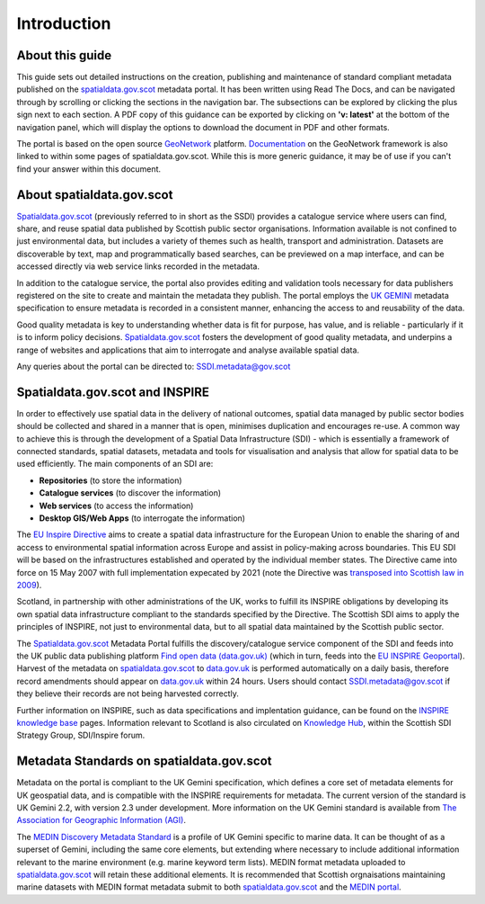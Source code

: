 Introduction
============

About this guide
----------------

This guide sets out detailed instructions on the creation, publishing and maintenance of standard compliant metadata published on the
`spatialdata.gov.scot <https://www.spatialdata.gov.scot>`__ metadata portal. It has been written using Read The Docs, and can be navigated through 
by scrolling or clicking the sections in the navigation bar. The subsections can be explored by clicking the plus sign next to each 
section. A PDF copy of this guidance can be exported by clicking on **'v: latest'** at the bottom of the navigation panel, which will 
display the options to download the document in PDF and other formats.

The portal is based on the open source `GeoNetwork <https://geonetwork-opensource.org/>`__ platform. `Documentation <http://geonetwork-opensource.org/manuals/trunk/eng/users/index.html>`__ 
on the GeoNetwork framework is also linked to within some pages of spatialdata.gov.scot. While this is more generic guidance, it may be of use if 
you can't find your answer within this document.

About spatialdata.gov.scot
--------------------------

`Spatialdata.gov.scot <https://www.spatialdata.gov.scot>`__ (previously referred to in short as the SSDI) 
provides a catalogue service where users can find, share, and reuse spatial data published by Scottish public sector organisations. Information 
available is not confined to just environmental data, but includes a variety of themes such as health, transport and administration. 
Datasets are discoverable by text, map and programmatically based searches, can be previewed on a map interface, and can be accessed 
directly via web service links recorded in the metadata.

In addition to the catalogue service, the portal also provides editing and validation tools necessary for data publishers registered 
on the site to create and maintain the metadata they publish. The portal employs the `UK GEMINI <https://www.agi.org.uk/agi-groups/standards-committee/uk-gemini>`__
metadata specification to ensure metadata is recorded in a consistent manner, enhancing the access to and reusability of the data.

Good quality metadata is key to understanding whether data is fit for purpose, has value, and is reliable - particularly if it is to 
inform policy decisions. `Spatialdata.gov.scot <https://www.spatialdata.gov.scot>`__ fosters the development of good quality metadata, and underpins a range of websites and applications
that aim to interrogate and analyse available spatial data.

Any queries about the portal can be directed to: `SSDI.metadata@gov.scot <mailto:SSDI.metadata@gov.scot>`__

Spatialdata.gov.scot and INSPIRE
--------------------------------

In order to effectively use spatial data in the delivery of national outcomes, spatial data managed by public sector bodies should be 
collected and shared in a manner that is open, minimises duplication and encourages re-use. A common way to achieve this is through the 
development of a Spatial Data Infrastructure (SDI) - which is essentially a framework of connected standards, spatial datasets, metadata 
and tools for visualisation and analysis that allow for spatial data to be used efficiently.  The main components of an SDI are:

* **Repositories** (to store the information)
* **Catalogue services** (to discover the information)
* **Web services** (to access the information)
* **Desktop GIS/Web Apps** (to interrogate the information)

The `EU Inspire Directive <https://inspire.ec.europa.eu/about-inspire>`__ aims to create a spatial data infrastructure for the European Union 
to enable the sharing of and access to environmental spatial information across Europe and assist in policy-making across boundaries. This EU 
SDI will be based on the infrastructures established and operated by the individual member states. The Directive came into force on 15 May 2007 
with full implementation expecated by 2021 (note the Directive was `transposed into Scottish law in 2009 <http://www.legislation.gov.uk/ssi/2009/440/contents/made>`__).

Scotland, in partnership with other administrations of the UK, works to fulfill its INSPIRE obligations by developing its own spatial data 
infrastructure compliant to the standards specified by the Directive. The Scottish SDI aims to apply the principles of INSPIRE, not just to 
environmental data, but to all spatial data maintained by the Scottish public sector.

The `Spatialdata.gov.scot <https://www.spatialdata.gov.scot>`__ Metadata Portal fulfills the discovery/catalogue service component of the SDI and feeds into the UK public data publishing platform 
`Find open data (data.gov.uk) <http://data.gov.uk/>`__ (which in turn, feeds into the `EU INSPIRE Geoportal <http://inspire-geoportal.ec.europa.eu/discovery/>`__). Harvest of the metadata on `spatialdata.gov.scot <https://www.spatialdata.gov.scot>`__ 
to `data.gov.uk <http://data.gov.uk/>`__ is performed automatically on a daily basis, therefore record amendments should appear on `data.gov.uk <http://data.gov.uk/>`__ 
within 24 hours. Users should contact `SSDI.metadata@gov.scot <mailto:SSDI.metadata@gov.scot>`__ if they believe their records are not being 
harvested correctly.

Further information on INSPIRE, such as data specifications and implentation guidance, can be found on the `INSPIRE knowledge base <http://inspire.ec.europa.eu/>`__ pages.
Information relevant to Scotland is also circulated on `Knowledge Hub <https://knowledgehub.local.gov.uk/>`__, within the Scottish SDI Strategy 
Group, SDI/Inspire forum. 

Metadata Standards on spatialdata.gov.scot
------------------------------------------

Metadata on the portal is compliant to the UK Gemini specification, which defines a core set of metadata elements for UK geospatial data, and is
compatible with the INSPIRE requirements for metadata. The current version of the standard is UK Gemini 2.2, with version 2.3 under development.
More information on the UK Gemini standard is available from `The Association for Geographic Information (AGI) <https://www.agi.org.uk/agi-groups/standards-committee/uk-gemini>`__.

The `MEDIN Discovery Metadata Standard <http://www.oceannet.org/marine_data_standards/medin_disc_stnd.html>`__ is a profile of UK Gemini specific to marine data. It can be thought of as a superset of Gemini, including 
the same core elements, but extending where necessary to include additional information relevant to the marine environment (e.g. marine keyword 
term lists). MEDIN format metadata uploaded to `spatialdata.gov.scot <https://www.spatialdata.gov.scot>`__ will retain these additional elements. It is recommended that Scottish orgnaisations 
maintaining marine datasets with MEDIN format metadata submit to both `spatialdata.gov.scot <https://www.spatialdata.gov.scot>`__ and the `MEDIN portal <http://portal.oceannet.org/portal/start.php>`__.
